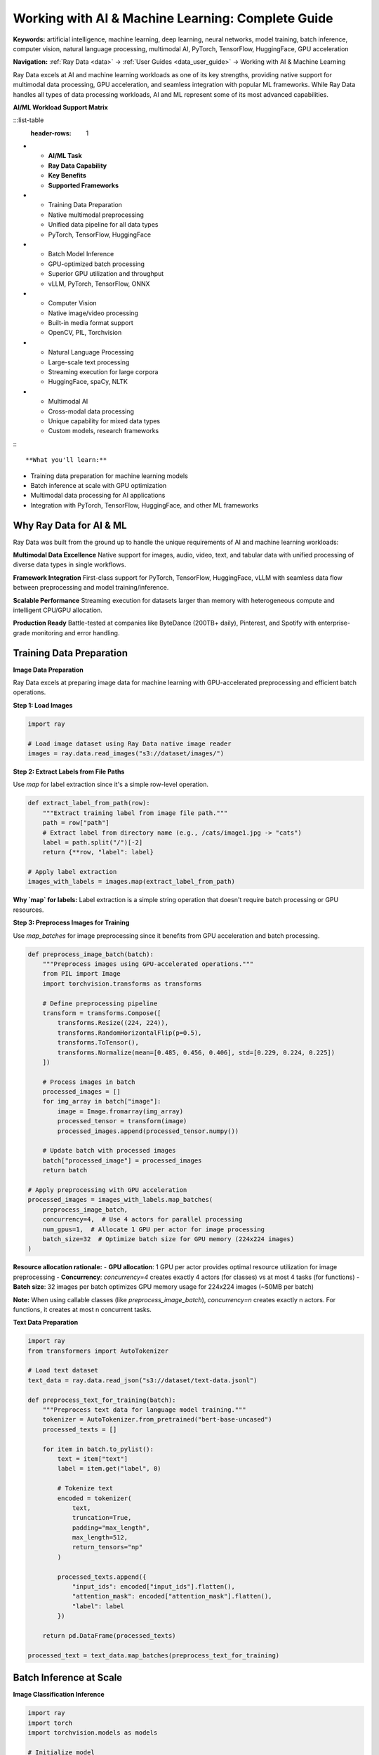 .. _working-with-ai:

Working with AI & Machine Learning: Complete Guide
==================================================

**Keywords:** artificial intelligence, machine learning, deep learning, neural networks, model training, batch inference, computer vision, natural language processing, multimodal AI, PyTorch, TensorFlow, HuggingFace, GPU acceleration

**Navigation:** :ref:`Ray Data <data>` → :ref:`User Guides <data_user_guide>` → Working with AI & Machine Learning

Ray Data excels at AI and machine learning workloads as one of its key strengths, providing native support for multimodal data processing, GPU acceleration, and seamless integration with popular ML frameworks. While Ray Data handles all types of data processing workloads, AI and ML represent some of its most advanced capabilities.

**AI/ML Workload Support Matrix**

:::list-table
   :header-rows: 1

- - **AI/ML Task**
  - **Ray Data Capability**
  - **Key Benefits**
  - **Supported Frameworks**
- - Training Data Preparation
  - Native multimodal preprocessing
  - Unified data pipeline for all data types
  - PyTorch, TensorFlow, HuggingFace
- - Batch Model Inference
  - GPU-optimized batch processing
  - Superior GPU utilization and throughput
  - vLLM, PyTorch, TensorFlow, ONNX
- - Computer Vision
  - Native image/video processing
  - Built-in media format support
  - OpenCV, PIL, Torchvision
- - Natural Language Processing
  - Large-scale text processing
  - Streaming execution for large corpora
  - HuggingFace, spaCy, NLTK
- - Multimodal AI
  - Cross-modal data processing
  - Unique capability for mixed data types
  - Custom models, research frameworks

:::

**What you'll learn:**

* Training data preparation for machine learning models
* Batch inference at scale with GPU optimization
* Multimodal data processing for AI applications
* Integration with PyTorch, TensorFlow, HuggingFace, and other ML frameworks

Why Ray Data for AI & ML
-------------------------

Ray Data was built from the ground up to handle the unique requirements of AI and machine learning workloads:

**Multimodal Data Excellence**
Native support for images, audio, video, text, and tabular data with unified processing of diverse data types in single workflows.

**Framework Integration**
First-class support for PyTorch, TensorFlow, HuggingFace, vLLM with seamless data flow between preprocessing and model training/inference.

**Scalable Performance**
Streaming execution for datasets larger than memory with heterogeneous compute and intelligent CPU/GPU allocation.

**Production Ready**
Battle-tested at companies like ByteDance (200TB+ daily), Pinterest, and Spotify with enterprise-grade monitoring and error handling.

Training Data Preparation
-------------------------

**Image Data Preparation**

Ray Data excels at preparing image data for machine learning with GPU-accelerated preprocessing and efficient batch operations.

**Step 1: Load Images**

.. code-block:: python

    import ray

    # Load image dataset using Ray Data native image reader
    images = ray.data.read_images("s3://dataset/images/")

**Step 2: Extract Labels from File Paths**

Use `map` for label extraction since it's a simple row-level operation.

.. code-block:: python

    def extract_label_from_path(row):
        """Extract training label from image file path."""
        path = row["path"]
        # Extract label from directory name (e.g., /cats/image1.jpg -> "cats")
        label = path.split("/")[-2]
        return {**row, "label": label}

    # Apply label extraction
    images_with_labels = images.map(extract_label_from_path)

**Why `map` for labels:** Label extraction is a simple string operation that doesn't require batch processing or GPU resources.

**Step 3: Preprocess Images for Training**

Use `map_batches` for image preprocessing since it benefits from GPU acceleration and batch processing.

.. code-block:: python

    def preprocess_image_batch(batch):
        """Preprocess images using GPU-accelerated operations."""
        from PIL import Image
        import torchvision.transforms as transforms
        
        # Define preprocessing pipeline
        transform = transforms.Compose([
            transforms.Resize((224, 224)),
            transforms.RandomHorizontalFlip(p=0.5),
            transforms.ToTensor(),
            transforms.Normalize(mean=[0.485, 0.456, 0.406], std=[0.229, 0.224, 0.225])
        ])
        
        # Process images in batch
        processed_images = []
        for img_array in batch["image"]:
            image = Image.fromarray(img_array)
            processed_tensor = transform(image)
            processed_images.append(processed_tensor.numpy())
        
        # Update batch with processed images
        batch["processed_image"] = processed_images
        return batch

    # Apply preprocessing with GPU acceleration
    processed_images = images_with_labels.map_batches(
        preprocess_image_batch,
        concurrency=4,  # Use 4 actors for parallel processing
        num_gpus=1,  # Allocate 1 GPU per actor for image processing
        batch_size=32  # Optimize batch size for GPU memory (224x224 images)
    )

**Resource allocation rationale:** 
- **GPU allocation**: 1 GPU per actor provides optimal resource utilization for image preprocessing
- **Concurrency**: `concurrency=4` creates exactly 4 actors (for classes) vs at most 4 tasks (for functions)
- **Batch size**: 32 images per batch optimizes GPU memory usage for 224x224 images (~50MB per batch)

**Note:** When using callable classes (like `preprocess_image_batch`), `concurrency=n` creates exactly n actors. For functions, it creates at most n concurrent tasks.

**Text Data Preparation**

.. code-block:: python

    import ray
    from transformers import AutoTokenizer

    # Load text dataset
    text_data = ray.data.read_json("s3://dataset/text-data.jsonl")

    def preprocess_text_for_training(batch):
        """Preprocess text data for language model training."""
        tokenizer = AutoTokenizer.from_pretrained("bert-base-uncased")
        processed_texts = []
        
        for item in batch.to_pylist():
            text = item["text"]
            label = item.get("label", 0)
            
            # Tokenize text
            encoded = tokenizer(
                text,
                truncation=True,
                padding="max_length",
                max_length=512,
                return_tensors="np"
            )
            
            processed_texts.append({
                "input_ids": encoded["input_ids"].flatten(),
                "attention_mask": encoded["attention_mask"].flatten(),
                "label": label
            })
        
        return pd.DataFrame(processed_texts)

    processed_text = text_data.map_batches(preprocess_text_for_training)

Batch Inference at Scale
------------------------

**Image Classification Inference**

.. code-block:: python

    import ray
    import torch
    import torchvision.models as models

    # Initialize model
    device = torch.device("cuda" if torch.cuda.is_available() else "cpu")
    model = models.resnet50(pretrained=True)
    model.eval()
    model.to(device)

    def classify_images(batch):
        """Run inference on a batch of images."""
        predictions = []
            
            with torch.no_grad():
                for item in batch.to_pylist():
                    # Preprocess and run inference
                    image = preprocess_image(item["image"]).to(self.device)
                    outputs = self.model(image)
                    probabilities = torch.nn.functional.softmax(outputs[0], dim=0)
                    
                    top_prob, top_class = torch.topk(probabilities, 1)
                    
                    predictions.append({
                        "image_path": item.get("path", ""),
                        "predicted_class": top_class.item(),
                        "confidence": top_prob.item()
                    })
            
            return pd.DataFrame(predictions)

    # Load images and run inference
    test_images = ray.data.read_images("s3://test-dataset/images/")
    
    predictions = test_images.map_batches(
        ImageClassifier,
        concurrency=4,  # Use 4 actors for parallel image classification
        num_gpus=1,
        batch_size=32
    )

**Large Language Model Inference**

.. code-block:: python

    import ray
    from transformers import AutoTokenizer, AutoModelForCausalLM

    class LLMInference:
        """Large language model inference with GPU acceleration."""
        
        def __init__(self, model_name="gpt2-medium"):
            self.device = torch.device("cuda" if torch.cuda.is_available() else "cpu")
            self.tokenizer = AutoTokenizer.from_pretrained(model_name)
            self.model = AutoModelForCausalLM.from_pretrained(model_name)
            self.model.to(self.device)
            self.model.eval()
        
        def __call__(self, batch):
            """Generate text completions for a batch of prompts."""
            completions = []
            
            for item in batch.to_pylist():
                prompt = item["prompt"]
                
                # Tokenize and generate
                inputs = self.tokenizer(prompt, return_tensors="pt").to(self.device)
                
                with torch.no_grad():
                    outputs = self.model.generate(
                        **inputs,
                        max_new_tokens=100,
                        temperature=0.7,
                        do_sample=True
                    )
                
                completion = self.tokenizer.decode(
                    outputs[0][inputs["input_ids"].shape[1]:],
                    skip_special_tokens=True
                )
                
                completions.append({
                    "prompt": prompt,
                    "completion": completion
                })
            
            return pd.DataFrame(completions)

    # Load prompts and run inference
    prompts = ray.data.read_json("s3://prompts/batch-prompts.jsonl")
    
    completions = prompts.map_batches(
        LLMInference,
        concurrency=2,  # Use 2 actors for LLM inference
        num_gpus=2,
        batch_size=8
    )

Framework Integration
--------------------

**PyTorch Integration**

.. code-block:: python

    import ray
    import torch

    # Convert Ray Dataset to PyTorch format
    processed_data = ray.data.read_parquet("s3://processed-dataset/")
    
    torch_dataset = processed_data.to_torch(
        label_column="label",
        feature_columns=["image"],
        batch_size=32
    )

    # Use with PyTorch training
    model = YourPyTorchModel()
    for batch in torch_dataset:
        loss = model(batch["image"], batch["label"])
        loss.backward()
        optimizer.step()

**HuggingFace Integration**

.. code-block:: python

    import ray
    from transformers import Trainer, TrainingArguments
    from datasets import Dataset

    # Convert Ray Dataset to HuggingFace Dataset
    text_data = ray.data.read_json("s3://text-dataset/")
    pandas_df = text_data.to_pandas()
    hf_dataset = Dataset.from_pandas(pandas_df)

    # Use with HuggingFace Trainer
    training_args = TrainingArguments(
        output_dir="./results",
        num_train_epochs=3,
        per_device_train_batch_size=16
    )

    trainer = Trainer(
        model=model,
        args=training_args,
        train_dataset=hf_dataset,
        tokenizer=tokenizer
    )

    trainer.train()

Production ML Pipeline
----------------------

**End-to-End ML Pipeline**

.. code-block:: python

    import ray
    from ray import train
    from ray.train import ScalingConfig

    def ml_pipeline():
        """Complete ML pipeline from data to model."""
        
        # 1. Data preprocessing
        raw_data = ray.data.read_parquet("s3://raw-data/")
        processed_data = raw_data.map_batches(preprocess_features)
        train_data, val_data = processed_data.random_split([0.8, 0.2])
        
        # 2. Model training
        def train_model(config):
            model = create_model(config)
            train_dataset = train_data.to_torch(batch_size=config["batch_size"])
            
            for epoch in range(config["num_epochs"]):
                for batch in train_dataset:
                    loss = model.train_step(batch)
                
                val_loss = model.evaluate(val_data)
                train.report({"val_loss": val_loss})
        
        # Configure Ray Train for distributed training
        trainer = train.TorchTrainer(
            train_model,
            train_loop_config={"batch_size": 32, "num_epochs": 10},
            scaling_config=ScalingConfig(num_workers=4, use_gpu=True)
        )
        
        # For complete Ray Train documentation:
        # :ref:`Ray Train Getting Started <train-pytorch>`
        
        result = trainer.fit()
        
        # 3. Batch inference
        test_data = ray.data.read_parquet("s3://test-data/")
        predictions = test_data.map_batches(
            lambda batch: trained_model.predict(batch),
            concurrency=4,  # Use 4 actors for parallel prediction
            num_gpus=1
        )
        
        predictions.write_parquet("s3://predictions/")
        return result, predictions

Best Practices
--------------

**GPU Optimization**
* Use `ActorPoolStrategy` with `num_gpus` for GPU acceleration
* Configure appropriate batch sizes for GPU memory
* Monitor GPU utilization and memory usage

**Data Pipeline Optimization**
* Preprocess data once and save in optimized format
* Use streaming execution for large datasets
* Implement data validation and quality checks

**Memory Management**
* Configure block sizes appropriately for your data
* Use lazy evaluation to minimize memory usage
* Implement checkpointing for long-running jobs

**Scalability Planning**
* Design pipelines to scale with data and compute resources
* Use incremental processing for growing datasets
* Plan for fault tolerance and recovery

Next Steps
----------

Explore related AI/ML topics:

* **Working with Images**: Computer vision workflows → :ref:`working-with-images`
* **Working with Text**: NLP and text processing → :ref:`working-with-text`
* **Working with PyTorch**: Deep PyTorch integration → :ref:`working-with-pytorch`
* **Working with LLMs**: Large language model workflows → :ref:`working-with-llms`
